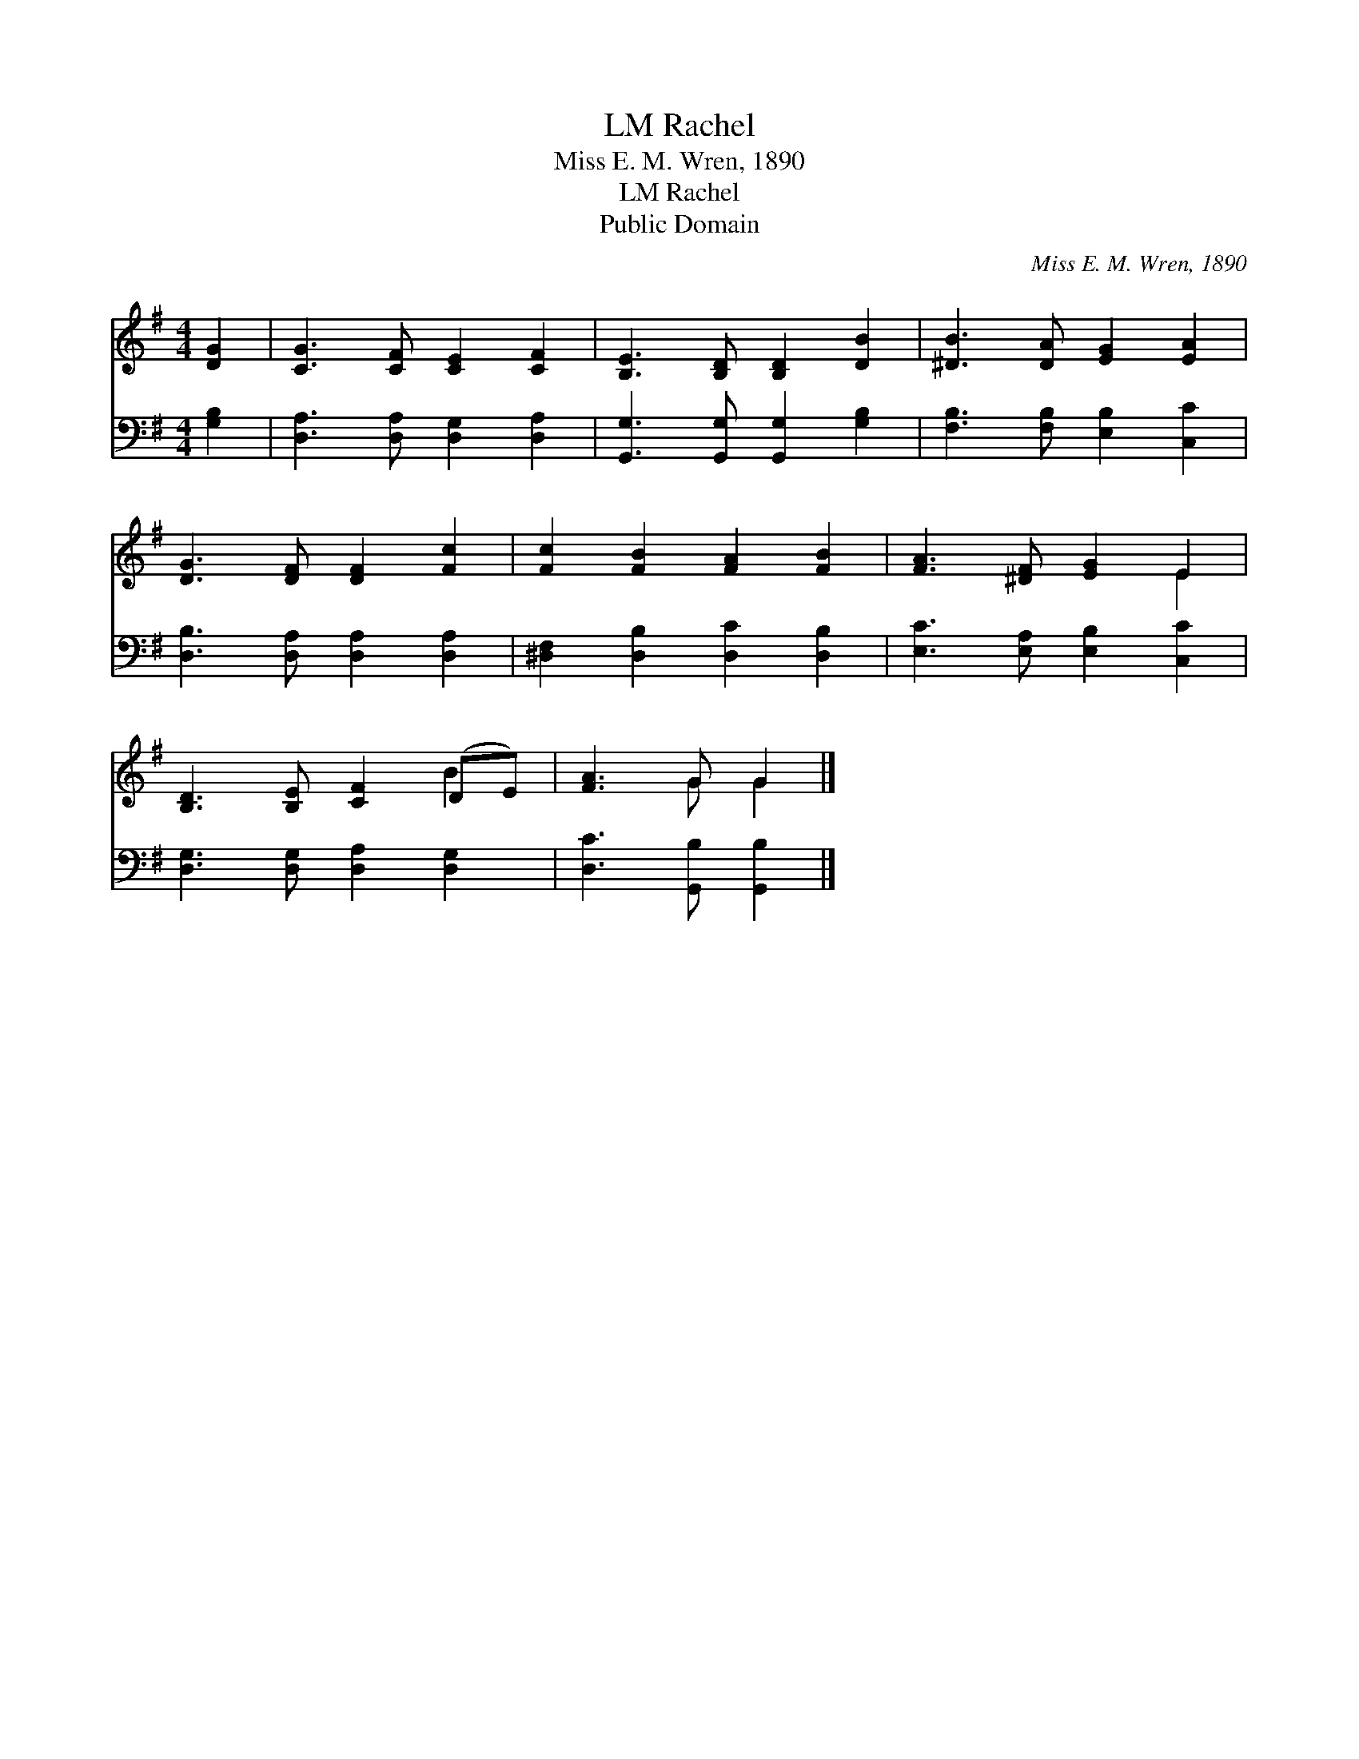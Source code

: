 X:1
T:Rachel, LM
T:Miss E. M. Wren, 1890
T:Rachel, LM
T:Public Domain
C:Miss E. M. Wren, 1890
Z:Public Domain
%%score ( 1 2 ) 3
L:1/8
M:4/4
K:G
V:1 treble 
V:2 treble 
V:3 bass 
V:1
 [DG]2 | [CG]3 [CF] [CE]2 [CF]2 | [B,E]3 [B,D] [B,D]2 [DB]2 | [^DB]3 [DA] [EG]2 [EA]2 | %4
 [DG]3 [DF] [DF]2 [Fc]2 | [Fc]2 [FB]2 [FA]2 [FB]2 | [FA]3 [^DF] [EG]2 E2 | %7
 [B,D]3 [B,E] [CF]2 (DE) | [FA]3 G G2 |] %9
V:2
 x2 | x8 | x8 | x8 | x8 | x8 | x6 E2 | x6 B2 | x3 G G2 |] %9
V:3
 [G,B,]2 | [D,A,]3 [D,A,] [D,G,]2 [D,A,]2 | [G,,G,]3 [G,,G,] [G,,G,]2 [G,B,]2 | %3
 [F,B,]3 [F,B,] [E,B,]2 [C,C]2 | [D,B,]3 [D,A,] [D,A,]2 [D,A,]2 | [^D,F,]2 [D,B,]2 [D,C]2 [D,B,]2 | %6
 [E,C]3 [E,A,] [E,B,]2 [C,C]2 | [D,G,]3 [D,G,] [D,A,]2 [D,G,]2 | [D,C]3 [G,,B,] [G,,B,]2 |] %9

